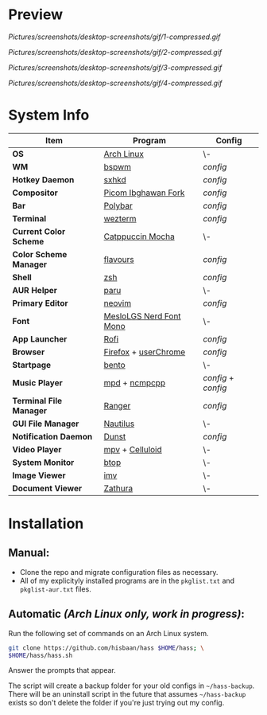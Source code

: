 #+AUTHOR: Hisbaan Noorani

* Preview

[[Pictures/screenshots/desktop-screenshots/gif/1-compressed.gif]]

[[Pictures/screenshots/desktop-screenshots/gif/2-compressed.gif]]

[[Pictures/screenshots/desktop-screenshots/gif/3-compressed.gif]]

[[Pictures/screenshots/desktop-screenshots/gif/4-compressed.gif]]

* System Info
| *Item*                  | *Program*                                                                                   | *Config*                                                              |
|-------------------------+---------------------------------------------------------------------------------------------+-----------------------------------------------------------------------|
| *OS*                    | [[https://archlinux.org][Arch Linux]]                                                       | \-                                                                    |
| *WM*                    | [[https://github.com/baskerville/bspwm][bspwm]]                                             | [[.config/bspwm/bspwmrc][config]]                                     |
| *Hotkey Daemon*         | [[https://github.com/baskerville/sxhkd][sxhkd]]                                             | [[.config/sxhkd/sxhkdrc][config]]                                     |
| *Compositor*            | [[https://github.com/yshui/picom/pull/361][Picom Ibghawan Fork]]                            | [[.config/picom/picom.conf][config]]                                  |
| *Bar*                   | [[https://github.com/polybar/polybar][Polybar]]                                             | [[.config/polybar/config][config]]                                    |
| *Terminal*              | [[https://wezfurlong.org/wezterm/][wezterm]]                                                | [[.config/wezterm/wezterm.lua][config]]                               |
| *Current Color Scheme*  | [[https://github.com/catppuccin/catppuccin][Catppuccin Mocha]]                              | \-                                                                    |
| *Color Scheme Manager*  | [[https://github.com/Misterio77/flavours][flavours]]                                        | [[.config/flavours/config.toml][config]]                              |
| *Shell*                 | [[https://www.zsh.org/][zsh]]                                                               | [[.config/zsh/.zshrc][config]]                                        |
| *AUR Helper*            | [[https://github.com/Morganamilo/paru][paru]]                                               | \-                                                                    |
| *Primary Editor*        | [[https://neovim.io][neovim]]                                                               | [[.config/nvim/][config]]                                             |
| *Font*                  | [[https://github.com/ryanoasis/nerd-fonts][MesloLGS Nerd Font Mono]]                        | \-                                                                    |
| *App Launcher*          | [[https://github.com/davatorium/rofi][Rofi]]                                                | [[.config/rofi/config][config]]                                       |
| *Browser*               | [[https://www.mozilla.org/firefox/][Firefox]] + [[https://www.userchrome.org/][userChrome]] | [[.config/firefox][config]]                                           |
| *Startpage*             | [[https://github.com/MiguelRAvila/Bento][bento]]                                            | \-                                                                    |
| *Music Player*          | [[https://www.musicpd.org/][mpd]] + [[https://github.com/ncmpcpp/ncmpcpp][ncmpcpp]]         | [[.config/mpd/mpd.conf][config]] + [[.config/ncmpcpp/config][config]] |
| *Terminal File Manager* | [[https://github.com/ranger/ranger][Ranger]]                                                | [[.config/ranger/rc.conf][config]]                                    |
| *GUI File Manager*      | [[https://gitlab.gnome.org/GNOME/nautilus][Nautilus]]                                       | \-                                                                    |
| *Notification Daemon*   | [[https://github.com/dunst-project/dunst][Dunst]]                                           | [[.config/dunst/dunstrc][config]]                                     |
| *Video Player*          | [[https://mpv.io/][mpv]] + [[https://celluloid-player.github.io/][Celluloid]]               | \-                                                                    |
| *System Monitor*        | [[https://github.com/aristocratos/btop][btop]]                                              | \-                                                                    |
| *Image Viewer*          | [[https://sr.ht/~exec64/imv/][imv]]                                                         | \-                                                                    |
| *Document Viewer*       | [[https://pwmt.org/projects/zathura/][Zathura]]                                             | \-                                                                    |

* Installation
** Manual:
   - Clone the repo and migrate configuration files as necessary.
   - All of my explicityly installed programs are in the =pkglist.txt= and =pkglist-aur.txt= files.
** Automatic /(Arch Linux only, work in progress)/:
   Run the following set of commands on an Arch Linux system.
   #+begin_src sh
   git clone https://github.com/hisbaan/hass $HOME/hass; \
   $HOME/hass/hass.sh
   #+end_src
   Answer the prompts that appear.

   The script will create a backup folder for your old configs in =~/hass-backup=. There will be an uninstall script in the future that assumes =~/hass-backup= exists so don't delete the folder if you're just trying out my config.
